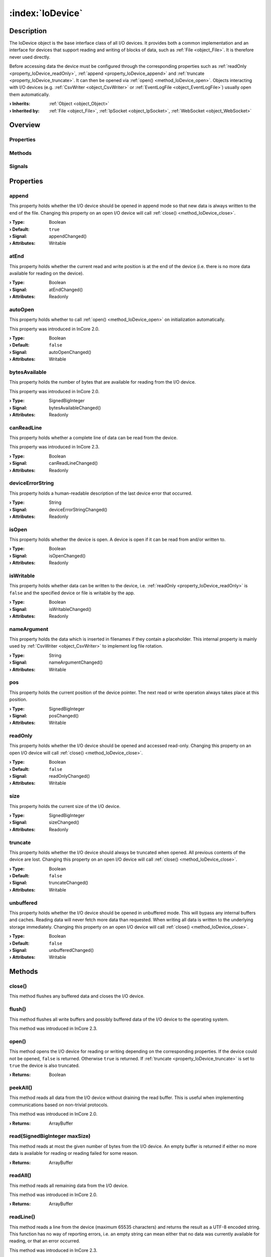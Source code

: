 
.. _object_IoDevice:


:index:`IoDevice`
-----------------

Description
***********

The IoDevice object is the base interface class of all I/O devices. It provides both a common implementation and an interface for devices that support reading and writing of blocks of data, such as :ref:`File <object_File>`. It is therefore never used directly.

Before accessing data the device must be configured through the corresponding properties such as :ref:`readOnly <property_IoDevice_readOnly>`, :ref:`append <property_IoDevice_append>` and :ref:`truncate <property_IoDevice_truncate>`. It can then be opened via :ref:`open() <method_IoDevice_open>`. Objects interacting with I/O devices (e.g. :ref:`CsvWriter <object_CsvWriter>` or :ref:`EventLogFile <object_EventLogFile>`) usually open them automatically.

:**› Inherits**: :ref:`Object <object_Object>`
:**› Inherited by**: :ref:`File <object_File>`, :ref:`IpSocket <object_IpSocket>`, :ref:`WebSocket <object_WebSocket>`

Overview
********

Properties
++++++++++

.. hlist::
  :columns: 3

  * :ref:`append <property_IoDevice_append>`
  * :ref:`atEnd <property_IoDevice_atEnd>`
  * :ref:`autoOpen <property_IoDevice_autoOpen>`
  * :ref:`bytesAvailable <property_IoDevice_bytesAvailable>`
  * :ref:`canReadLine <property_IoDevice_canReadLine>`
  * :ref:`deviceErrorString <property_IoDevice_deviceErrorString>`
  * :ref:`isOpen <property_IoDevice_isOpen>`
  * :ref:`isWritable <property_IoDevice_isWritable>`
  * :ref:`nameArgument <property_IoDevice_nameArgument>`
  * :ref:`pos <property_IoDevice_pos>`
  * :ref:`readOnly <property_IoDevice_readOnly>`
  * :ref:`size <property_IoDevice_size>`
  * :ref:`truncate <property_IoDevice_truncate>`
  * :ref:`unbuffered <property_IoDevice_unbuffered>`
  * :ref:`Object.objectId <property_Object_objectId>`
  * :ref:`Object.parent <property_Object_parent>`

Methods
+++++++

.. hlist::
  :columns: 2

  * :ref:`close() <method_IoDevice_close>`
  * :ref:`flush() <method_IoDevice_flush>`
  * :ref:`open() <method_IoDevice_open>`
  * :ref:`peekAll() <method_IoDevice_peekAll>`
  * :ref:`read() <method_IoDevice_read>`
  * :ref:`readAll() <method_IoDevice_readAll>`
  * :ref:`readLine() <method_IoDevice_readLine>`
  * :ref:`sync() <method_IoDevice_sync>`
  * :ref:`write() <method_IoDevice_write>`
  * :ref:`Object.deserializeProperties() <method_Object_deserializeProperties>`
  * :ref:`Object.fromJson() <method_Object_fromJson>`
  * :ref:`Object.toJson() <method_Object_toJson>`

Signals
+++++++

.. hlist::
  :columns: 1

  * :ref:`lineAvailableForRead() <signal_IoDevice_lineAvailableForRead>`
  * :ref:`readyRead() <signal_IoDevice_readyRead>`
  * :ref:`Object.completed() <signal_Object_completed>`



Properties
**********


.. _property_IoDevice_append:

.. _signal_IoDevice_appendChanged:

.. index::
   single: append

append
++++++

This property holds whether the I/O device should be opened in append mode so that new data is always written to the end of the file. Changing this property on an open I/O device will call :ref:`close() <method_IoDevice_close>`.

:**› Type**: Boolean
:**› Default**: ``true``
:**› Signal**: appendChanged()
:**› Attributes**: Writable


.. _property_IoDevice_atEnd:

.. _signal_IoDevice_atEndChanged:

.. index::
   single: atEnd

atEnd
+++++

This property holds whether the current read and write position is at the end of the device (i.e. there is no more data available for reading on the device).

:**› Type**: Boolean
:**› Signal**: atEndChanged()
:**› Attributes**: Readonly


.. _property_IoDevice_autoOpen:

.. _signal_IoDevice_autoOpenChanged:

.. index::
   single: autoOpen

autoOpen
++++++++

This property holds whether to call :ref:`open() <method_IoDevice_open>` on initialization automatically.

This property was introduced in InCore 2.0.

:**› Type**: Boolean
:**› Default**: ``false``
:**› Signal**: autoOpenChanged()
:**› Attributes**: Writable


.. _property_IoDevice_bytesAvailable:

.. _signal_IoDevice_bytesAvailableChanged:

.. index::
   single: bytesAvailable

bytesAvailable
++++++++++++++

This property holds the number of bytes that are available for reading from the I/O device.

This property was introduced in InCore 2.0.

:**› Type**: SignedBigInteger
:**› Signal**: bytesAvailableChanged()
:**› Attributes**: Readonly


.. _property_IoDevice_canReadLine:

.. _signal_IoDevice_canReadLineChanged:

.. index::
   single: canReadLine

canReadLine
+++++++++++

This property holds whether a complete line of data can be read from the device.

This property was introduced in InCore 2.3.

:**› Type**: Boolean
:**› Signal**: canReadLineChanged()
:**› Attributes**: Readonly


.. _property_IoDevice_deviceErrorString:

.. _signal_IoDevice_deviceErrorStringChanged:

.. index::
   single: deviceErrorString

deviceErrorString
+++++++++++++++++

This property holds a human-readable description of the last device error that occurred.

:**› Type**: String
:**› Signal**: deviceErrorStringChanged()
:**› Attributes**: Readonly


.. _property_IoDevice_isOpen:

.. _signal_IoDevice_isOpenChanged:

.. index::
   single: isOpen

isOpen
++++++

This property holds whether the device is open. A device is open if it can be read from and/or written to.

:**› Type**: Boolean
:**› Signal**: isOpenChanged()
:**› Attributes**: Readonly


.. _property_IoDevice_isWritable:

.. _signal_IoDevice_isWritableChanged:

.. index::
   single: isWritable

isWritable
++++++++++

This property holds whether data can be written to the device, i.e. :ref:`readOnly <property_IoDevice_readOnly>` is ``false`` and the specified device or file is writable by the app.

:**› Type**: Boolean
:**› Signal**: isWritableChanged()
:**› Attributes**: Readonly


.. _property_IoDevice_nameArgument:

.. _signal_IoDevice_nameArgumentChanged:

.. index::
   single: nameArgument

nameArgument
++++++++++++

This property holds the data which is inserted in filenames if they contain a placeholder. This internal property is mainly used by :ref:`CsvWriter <object_CsvWriter>` to implement log file rotation.

:**› Type**: String
:**› Signal**: nameArgumentChanged()
:**› Attributes**: Writable


.. _property_IoDevice_pos:

.. _signal_IoDevice_posChanged:

.. index::
   single: pos

pos
+++

This property holds the current position of the device pointer. The next read or write operation always takes place at this position.

:**› Type**: SignedBigInteger
:**› Signal**: posChanged()
:**› Attributes**: Writable


.. _property_IoDevice_readOnly:

.. _signal_IoDevice_readOnlyChanged:

.. index::
   single: readOnly

readOnly
++++++++

This property holds whether the I/O device should be opened and accessed read-only. Changing this property on an open I/O device will call :ref:`close() <method_IoDevice_close>`.

:**› Type**: Boolean
:**› Default**: ``false``
:**› Signal**: readOnlyChanged()
:**› Attributes**: Writable


.. _property_IoDevice_size:

.. _signal_IoDevice_sizeChanged:

.. index::
   single: size

size
++++

This property holds the current size of the I/O device.

:**› Type**: SignedBigInteger
:**› Signal**: sizeChanged()
:**› Attributes**: Readonly


.. _property_IoDevice_truncate:

.. _signal_IoDevice_truncateChanged:

.. index::
   single: truncate

truncate
++++++++

This property holds whether the I/O device should always be truncated when opened. All previous contents of the device are lost. Changing this property on an open I/O device will call :ref:`close() <method_IoDevice_close>`.

:**› Type**: Boolean
:**› Default**: ``false``
:**› Signal**: truncateChanged()
:**› Attributes**: Writable


.. _property_IoDevice_unbuffered:

.. _signal_IoDevice_unbufferedChanged:

.. index::
   single: unbuffered

unbuffered
++++++++++

This property holds whether the I/O device should be opened in unbuffered mode. This will bypass any internal buffers and caches. Reading data will never fetch more data than requested. When writing all data is written to the underlying storage immediately. Changing this property on an open I/O device will call :ref:`close() <method_IoDevice_close>`.

:**› Type**: Boolean
:**› Default**: ``false``
:**› Signal**: unbufferedChanged()
:**› Attributes**: Writable

Methods
*******


.. _method_IoDevice_close:

.. index::
   single: close

close()
+++++++

This method flushes any buffered data and closes the I/O device.



.. _method_IoDevice_flush:

.. index::
   single: flush

flush()
+++++++

This method flushes all write buffers and possibly buffered data of the I/O device to the operating system.

This method was introduced in InCore 2.3.



.. _method_IoDevice_open:

.. index::
   single: open

open()
++++++

This method opens the I/O device for reading or writing depending on the corresponding properties. If the device could not be opened, ``false`` is returned. Otherwise ``true`` is returned. If :ref:`truncate <property_IoDevice_truncate>` is set to ``true`` the device is also truncated.

:**› Returns**: Boolean



.. _method_IoDevice_peekAll:

.. index::
   single: peekAll

peekAll()
+++++++++

This method reads all data from the I/O device without draining the read buffer. This is useful when implementing communications based on non-trivial protocols.

This method was introduced in InCore 2.0.

:**› Returns**: ArrayBuffer



.. _method_IoDevice_read:

.. index::
   single: read

read(SignedBigInteger maxSize)
++++++++++++++++++++++++++++++

This method reads at most the given number of bytes from the I/O device. An empty buffer is returned if either no more data is available for reading or reading failed for some reason.

:**› Returns**: ArrayBuffer



.. _method_IoDevice_readAll:

.. index::
   single: readAll

readAll()
+++++++++

This method reads all remaining data from the I/O device.

This method was introduced in InCore 2.0.

:**› Returns**: ArrayBuffer



.. _method_IoDevice_readLine:

.. index::
   single: readLine

readLine()
++++++++++

This method reads a line from the device (maximum 65535 characters) and returns the result as a UTF-8 encoded string. This function has no way of reporting errors, i.e. an empty string can mean either that no data was currently available for reading, or that an error occurred.

This method was introduced in InCore 2.3.

:**› Returns**: String



.. _method_IoDevice_sync:

.. index::
   single: sync

sync()
++++++

This method calls :ref:`IoDevice.flush() <method_IoDevice_flush>` and tells the operating system to write all pending data to its storages. Calling this method might block the program execution for a while depending on the amount of data to be written.



.. _method_IoDevice_write:

.. index::
   single: write

write(ArrayBuffer data)
+++++++++++++++++++++++

This method writes the given data to the I/O device. If :ref:`unbuffered <property_IoDevice_unbuffered>` is ``false`` the data may not actually be written until the file is closed or :ref:`sync() <method_IoDevice_sync>` is called.

:**› Returns**: SignedBigInteger


Signals
*******


.. _signal_IoDevice_lineAvailableForRead:

.. index::
   single: lineAvailableForRead

lineAvailableForRead()
++++++++++++++++++++++

This signal is emitted once everytime a a complete line of data can be read from the device. It will only be emitted again once new data is available, such as when a new payload of network data has arrived on a network socket, or when a new block of data has been appended to the device.

This signal was introduced in InCore 2.3.



.. _signal_IoDevice_readyRead:

.. index::
   single: readyRead

readyRead()
+++++++++++

This signal is emitted once everytime new data is available for reading from the device's current read channel. It will only be emitted again once new data is available, such as when a new payload of network data has arrived on a network socket, or when a new block of data has been appended to the device.

This signal was introduced in InCore 2.0.

